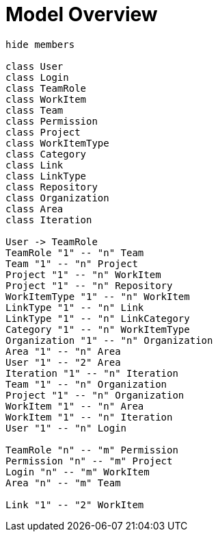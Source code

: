 = Model Overview

[plantuml, uml_overview, svg]
----
hide members

class User 
class Login
class TeamRole
class WorkItem
class Team
class Permission
class Project
class WorkItemType
class Category
class Link
class LinkType
class Repository
class Organization
class Area
class Iteration

User -> TeamRole
TeamRole "1" -- "n" Team
Team "1" -- "n" Project
Project "1" -- "n" WorkItem
Project "1" -- "n" Repository
WorkItemType "1" -- "n" WorkItem
LinkType "1" -- "n" Link
LinkType "1" -- "n" LinkCategory
Category "1" -- "n" WorkItemType
Organization "1" -- "n" Organization
Area "1" -- "n" Area
User "1" -- "2" Area
Iteration "1" -- "n" Iteration
Team "1" -- "n" Organization
Project "1" -- "n" Organization
WorkItem "1" -- "n" Area
WorkItem "1" -- "n" Iteration
User "1" -- "n" Login

TeamRole "n" -- "m" Permission
Permission "n" -- "m" Project
Login "n" -- "m" WorkItem
Area "n" -- "m" Team

Link "1" -- "2" WorkItem

----


